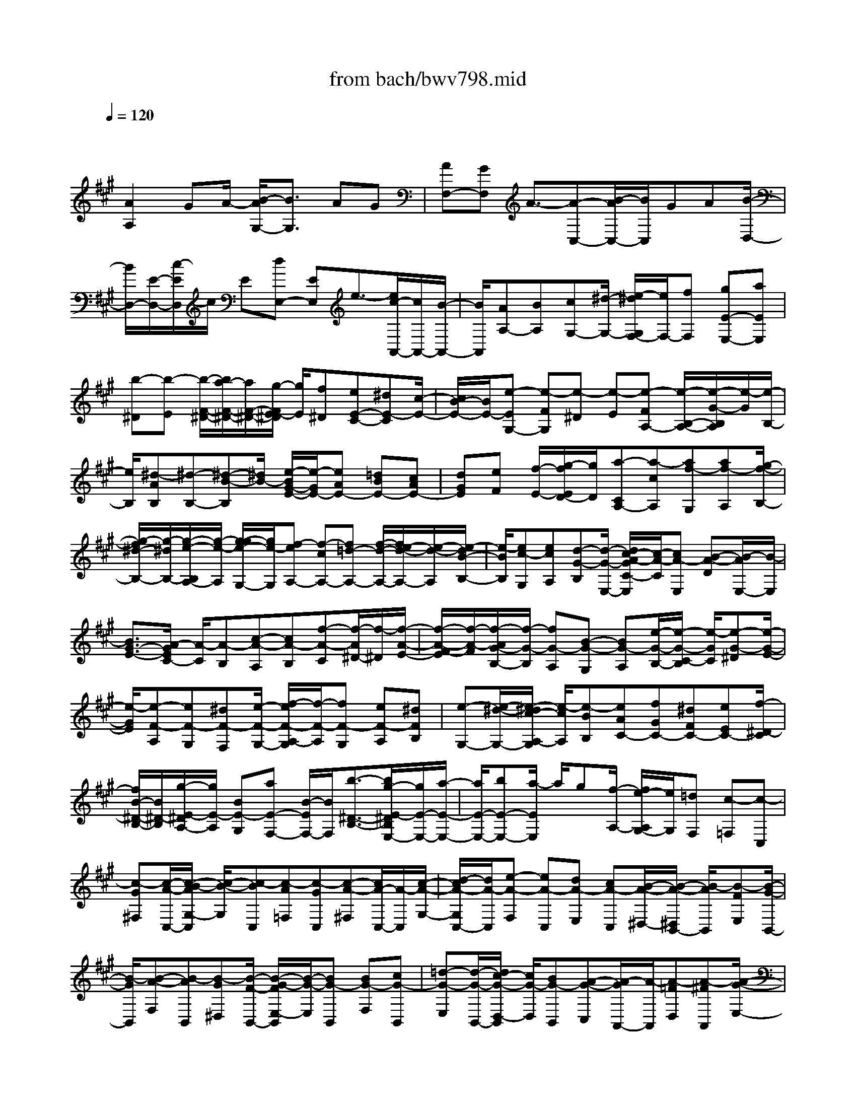 X: 1
T: from bach/bwv798.mid
M: 4/4
L: 1/8
Q:1/4=120
K:A % 3 sharps
V:1
% harpsichord: John Sankey
%%MIDI program 6
%%MIDI program 6
%%MIDI program 6
%%MIDI program 6
%%MIDI program 6
%%MIDI program 6
%%MIDI program 6
%%MIDI program 6
%%MIDI program 6
%%MIDI program 6
%%MIDI program 6
%%MIDI program 6
% Track 1
x/2
[A2A,2]GA/2- [B/2-A/2G,/2-][B3/2G,3/2] AG| \
[AF,-][GF,] A3/2-[A-C,-][B/2-A/2C,/2-][B/2C,/2]GA[B/2-D,/2-]| \
[B/2D,/2-][E/2-D,/2-][c/2-E/2D,/2]c/2 E[dE,-] [EE,]e3/2-[e/2c/2-A,,/2-][c/2A,,/2-][B/2-A,,/2-]| \
[B/2A,,/2][AA,-][BA,][cG,-][^d/2-G,/2-] [e/2-^d/2G,/2F,/2-][e/2F,/2-][fF,] [gE-E,-][aEE,]|
[b-^D][b-E] [b/2-F/2-^D/2-][b/2a/2-F/2-^D/2-][a/2F/2-^D/2-][g/2-F/2E/2-^D/2] [g/2E/2][f^D][eE-C-][^dE-C][c/2-E/2-]| \
[c/2B/2-E/2-][B/2E/2-][e-EG,-] [e-FG,][e-^D] [e-E][e-FA,-] [e/2-B,/2-A,/2-][e/2-G/2-B,/2A,/2][e/2-G/2][e/2-B,/2-]| \
[e/2B,/2][^d-AB,][^d-B,-][^d-B-B,][^d/2B/2-] [e/2-B/2G/2-E/2-][e/2-G/2E/2-][eAE-] [=dBE-][cAE-]| \
[dGE][eF] [f/2-E/2-][g/2-f/2E/2D/2-][g/2D/2][a-CA,-][a-cA,][af-G,][af-A,][g/2-f/2-B,/2-]|
[g/2-f/2^d/2-B,/2-][g/2-^d/2B,/2-][g/2-e/2-B,/2A,/2-][g/2-e/2-A,/2] [g/2-g/2e/2-G,/2-][g/2e/2-G,/2][f-eA,-] [f-cA,-][f=d-A,-] [f/2-d/2-A,/2-][f/2e/2-d/2-A,/2-][e/2-d/2-A,/2][e/2-d/2B/2-B,/2-]| \
[e/2-B/2B,/2][ec-G,][ecA,][d-G-B,][d/2-G/2-E,/2-] [d/2c/2-A/2-G/2C/2-E,/2][c/2-A/2-C/2][cA-E,] [B-A-D][B/2-A/2E,/2-][B/2-E,/2]| \
[B3/2G3/2-E3/2-][A/2-G/2E/2C/2-] [A/2-C/2][A-B,][c-A-A,][cA-B,][f-A-C][f/2-A/2^D/2-][f/2-^D/2][f/2-A/2-E/2-]| \
[f/2-A/2-F/2-E/2][f/2-A/2-F/2][f/2-A/2G/2-B,/2-][f/2-G/2-B,/2] [fG-A,][B-G-G,] [BG-A,][e/2-G/2-B,/2-][e/2-G/2-C/2-B,/2] [e/2-G/2C/2][e-G-^D][e/2-G/2-E/2-]|
[e/2-G/2E/2][e-F-A,][eF-G,][^dF-F,][e/2-F/2-G,/2-] [f/2-e/2F/2-A,/2-G,/2][f/2-F/2-A,/2][fF-G,] [eF-A,][^dFB,]| \
[e-G,-][e/2-^d/2-G,/2-][e/2-^d/2c/2-A,/2-G,/2] [e/2-c/2A,/2][e-BB,][eAC-][fGC-][^dFC-][eEC-][f/2-^D/2-C/2]| \
[f/2B/2-^D/2-B,/2-][B/2^D/2-B,/2][g/2-E/2-^D/2A,/2-][g/2E/2-A,/2] [BE-G,][aE-F,-] [B/2-E/2F,/2-][B/2F,/2][b3/2-^D3/2-B,3/2-][b/2g/2-E/2-^D/2B,/2E,/2-][g/2E/2-E,/2-][a/2-E/2-E,/2-]| \
[a/2E/2-E,/2-][bE-E,-][a/2-E/2E,/2] a/2g[f/2-A,/2-] [f/2e/2-A,/2G,/2-][e/2G,/2][=dF,] [c-=F,][c-C,]|
[c-G^F,][c/2-A/2-C,/2-][c/2-B/2-A/2G,/2-C,/2] [c/2-B/2-G,/2][c-BC,][c-A=F,][c-GC,][c-A-^F,][c/2A/2-C,/2-][A/2-C,/2][c/2-A/2-G,/2-]| \
[d/2-c/2A/2-G,/2C,/2-][d/2A/2-C,/2][e-A-F,] [eA-C,][dA-E,] [cA-C,][B/2-A/2-^D,/2-][B/2-A/2-^D,/2B,,/2-] [B/2-A/2B,,/2][B-FE,][B/2-G/2-B,,/2-]| \
[B/2-G/2B,,/2][B-A-F,][B-AB,,][B-G^D,][B/2-F/2-B,,/2-] [B/2-G/2-F/2E,/2-B,,/2][B/2-G/2-E,/2][BG-B,,] [BG-F,][cG-B,,]| \
[=d-G-E,][d/2-G/2-B,,/2-][d/2c/2-G/2-D,/2-B,,/2] [c/2G/2-D,/2][BG-B,,][A-G-C,][A/2-G/2A,,/2-][A/2-A,,/2][A-=FD,][A-^FA,,][A/2-G/2-E,/2-]|
[A/2-G/2-E,/2A,,/2-][A/2-G/2-A,,/2][A/2-G/2F/2-C,/2-][A/2-F/2C,/2] [A-=FA,,][A-^F-D,] [A/2F/2-A,,/2-][F/2-A,,/2][A/2-F/2-E,/2-][B/2-A/2F/2-E,/2A,,/2-] [B/2F/2-A,,/2][c-F-D,][c/2-F/2-A,,/2-]| \
[c/2F/2-A,,/2][BF-C,][AF-A,,][G-F-B,,][G/2-F/2G,,/2-] [G/2-^D/2-C,/2-G,,/2][G/2-^D/2C,/2][G-=FG,,] [G-^F-=D,][G-FG,,]| \
[G-=FB,,][G/2-^D/2-G,,/2-][G/2-=F/2-^D/2C,/2-G,,/2] [G3/2=F3/2C,3/2-][G=FC,-][A^FC,-][B2G2C,2-][A/2-F/2-C,/2-]| \
[A/2G/2-F/2=F/2-C,/2-][G/2=F/2C,/2][A2^F2-C,2-][^AF-C,-] [=c/2-F/2^C,/2-][=c/2^C,/2-][c3/2-E3/2-C,3/2-][c/2=c/2-E/2-^C,/2-][=c/2E/2-^C,/2-][^A/2-E/2-C,/2-]|
[^A/2E/2C,/2][=c2^D2-^C,2-][=c^D-^C,-][c/2-^D/2C,/2-] [^d/2-c/2F/2-C,/2-][^d3/2F3/2-C,3/2-] [cF-C,-][=cF-^C,-]| \
[c-F-C,][c/2-F/2-=D/2-][c/2G/2-F/2-D/2C/2-] [G/2F/2-C/2][=AFB,][B-=F-C][B=F-A,][A=F-B,][G/2-=F/2C/2-][G/2C/2][A/2-^F/2-F,/2-]| \
[A/2F/2-F/2F,/2-][F/2F,/2-][G/2-F,/2=F,/2-][G/2=F,/2] [A^F,][BG,-] [cG,][d/2-F,/2-][e/2-d/2F,/2=F,/2-] [e/2=F,/2][d-^F,-][d/2-c/2-F,/2-]| \
[d/2-c/2F,/2-][dB-F,-][dB-F,-][c/2-B/2-F,/2][c/2-B/2][c/2-B/2-G,/2-] [c/2-B/2A/2-G,/2=F,/2-][c/2-A/2-=F,/2][c/2-c/2A/2-^F,/2-][c/2A/2F,/2] [B-=F-G,][B=FC,]|
[A-^F-A,][A/2-F/2-C,/2-][A/2G/2-F/2-B,/2-C,/2] [G/2-F/2-B,/2][G-FC,][G-=F-C][G/2=F/2-B,/2-][=F/2B,/2][^F-A,][F-B,][c/2-F/2-C/2-]| \
[c/2-F/2-C/2B,/2-][c/2-F/2-B,/2][f/2-c/2F/2-A,/2-][f/2-F/2-A,/2] [f-FG,][f-A-F,] [f-AE,][f/2-d/2-B,/2-][f/2-d/2-C/2-B,/2] [f/2d/2-C/2][d-B-D][d/2-B/2-C/2-]| \
[d/2-B/2C/2][g-d-B,][g-dA,][g-B-G,][g/2-B/2-F,/2-] [g/2-e/2-B/2C/2-F,/2][g/2-e/2-C/2][ge-D] [e-c-E][e-cD]| \
[a-e-C][a/2-e/2B,/2-][a/2-c/2-B,/2A,/2-] [a/2-c/2-A,/2][a-cG,][a-f-^D][af-E][f-^d-F][f-^dE][b/2-f/2-^D/2-]|
[b/2-f/2-^D/2C/2-][b/2-f/2-C/2][b/2a/2-f/2-B,/2-][a/2-f/2-B,/2] [af-A,][g3/2-f3/2E3/2-][g/2E/2-][g/2-B/2-E/2-][a/2-g/2c/2-B/2E/2-] [a/2c/2E/2-][b3/2-=d3/2-E3/2-]| \
[b/2d/2E/2-][acE-][gBE][a3/2-c3/2-E3/2-] [a/2-c/2-c/2E/2-][a/2-c/2E/2-][a^dE-] [g2-e2E2-]| \
[g-^dE-][g/2c/2-E/2-][f/2-^d/2-c/2E/2-E/2] [f3/2-^d3/2E3/2-][f-^dE-][f/2e/2-E/2-][e/2E/2-][a2-f2E2-][a/2-e/2-E/2-]| \
[a/2-e/2^d/2-E/2-][a/2-^d/2E/2-][a-e-E] [ae-C][ge-B,] [ae-A,][b/2-e/2-G,/2-][b/2a/2-e/2-G,/2F,/2-] [a/2e/2-F,/2][ge-E,][f/2-e/2-=D,/2-]|
[f/2e/2D,/2][eC,][dA,][cD,][B/2-A,/2-] [B/2A/2-A,/2E,/2-][A/2E,/2][cA,] [eC,][=gA,]| \
[f-D,][f/2-A,/2-][f/2-A/2-A,/2E,/2-] [f/2-A/2E,/2][f-BA,][f-c-D,][f-cA,][f-BC,][f-AA,][f/2-^G/2-B,,/2-]| \
[f/2-G/2-G,/2-B,,/2][f/2G/2-G,/2][dG-C,] [eG-G,][f-G-D,] [fG-G,][e/2-G/2-B,,/2-][e/2d/2-G/2-G,/2-B,,/2] [d/2G/2-G,/2][e-G-C,][e/2-G/2-G,/2-]| \
[e/2-G/2G,/2][e-GD,][e-AG,][e-B-C,][e/2-B/2-G,/2-] [e/2-B/2A/2-G,/2B,,/2-][e/2-A/2B,,/2][e-GG,] [e-F-^A,,][e/2F/2-F,/2-][F/2-F,/2]|
[cF-B,,][d/2-F/2-F,/2-][e/2-d/2F/2-F,/2C,/2-] [e/2-F/2-C,/2][eF-F,][dF-^A,,][cF-F,][d-F-B,,][d/2-F/2F,/2-][d/2-F,/2][d/2-F/2-C,/2-]| \
[d/2-G/2-F/2F,/2-C,/2][d/2-G/2F,/2][d-=A-B,,] [d-AF,][d-GA,,] [d-FF,][d/2-E/2-G,,/2-][d/2-E/2-E,/2-G,,/2] [d/2E/2-E,/2][BE-E,,][c/2-E/2-E,/2-]| \
[c/2E/2-E,/2][d-E-F,,][dE-E,][cE-G,,][B/2-E/2-E,/2-] [c/2-B/2E/2-E,/2A,,/2-][c/2E/2-A,,/2-][A/2-E/2A,,/2-][A/2A,,/2] [f-G,,][f-AA,,]| \
[fG-B,,-][^d/2-G/2-B,,/2-][e/2-^d/2G/2-B,,/2A,,/2-] [e/2-G/2-A,,/2][e/2-G/2-G/2G,,/2-][e/2-G/2G,,/2][eF-A,,-][cF-A,,-][=d-FA,,-][d/2-F/2-A,,/2-][d/2-F/2E/2-A,,/2-][d/2-E/2-A,,/2]|
[d/2B/2-E/2-B,,/2-][B/2E/2-B,,/2][c-EG,,] [cEA,,][G-D-B,,] [GDE,,][A/2-C/2-C,/2-][A/2-C/2-C,/2E,,/2-] [A/2-C/2-E,,/2][A/2-C/2B,/2-D,/2-][A/2-B,/2-D,/2][A/2-B,/2-E,,/2-]| \
[A/2B,/2-E,,/2][G3/2-B,3/2E,3/2-] [G/2E,/2][A-EC,-][A/2-C/2-C,/2-] [A/2G/2-D/2-C/2F,/2-C,/2][G/2D/2-F,/2-][AD-F,-] [B-DF,-][B/2-B,/2-F,/2][B/2B,/2]| \
[AC-=F,-][G/2-C/2-=F,/2-][A/2-G/2C/2-C/2^F,/2-=F,/2] [A/2C/2^F,/2-][GA,F,-][A-B,F,-][A-G,F,-][AA,-F,-][B/2-A,/2-F,/2][B/2G/2-A,/2-E,/2-][G/2A,/2-E,/2-]| \
[AA,-E,][BA,D,-] [EG,D,][cA,-C,-] [EA,-C,][d/2-A,/2-B,,/2-][d/2E/2-A,/2-B,,/2-] [E/2A,/2B,,/2-][e/2-G,/2-E,/2-B,,/2][e-G,-E,-]|
[e/2G,/2E,/2][cA,-A,,-][BA,A,,-][AC-A,,-][B/2-C/2-A,,/2] [c/2-B/2F/2-C/2][c/2F/2-][dF-] [eF-A,-][fF-A,]| \
[BF-G,-][A/2-F/2G,/2-][A/2G/2-B,/2-G,/2-] [G/2B,/2-G,/2-][AB,G,-][B/2-E/2-G,/2] [B/2E/2-][cE-][dE-G,-][e/2-E/2-G,/2-][e/2A/2-E/2-G,/2F,/2-][A/2E/2-F,/2-]| \
[GEF,-][FA,-F,-] [GA,F,][AD-] [BD-][c/2-D/2-F,/2-][d/2-c/2D/2-F,/2-] [d/2D/2-F,/2-][G/2-D/2-F,/2E,/2-][G/2D/2-E,/2-][B/2-D/2-E,/2-]| \
[B/2D/2E,/2-][GB,E,-][ECE,-][e3/2-D3/2-E,3/2-] [e/2-D/2C/2-E,/2-][e/2-C/2E,/2-][e-B,E,] [eC-E,-][eCE,-]|
[cA,E,-][A/2-B,/2-E,/2-][a/2-A/2C/2-B,/2E,/2-] [a3/2-C3/2E,3/2-][a-B,E,-][a-A,E,][a/2B,/2-E,/2-] [B,/2-E,/2-][BB,E,-][d/2-G,/2-E,/2-]| \
[f/2-d/2A,/2-G,/2E,/2-][f/2A,/2E,/2-][g2-B,2E,2-][g-A,E,-] [g-G,E,][g/2A,/2-E,/2-][A,/2-E,/2-] [A/2-A,/2-E,/2-][c/2-A/2A,/2F,/2-E,/2-][c/2F,/2E,/2-][e/2-G,/2-E,/2-]| \
[e/2G,/2E,/2-][f2-A,2E,2-][f-G,E,-][f/2-F,/2-E,/2-] [f/2-G,/2-F,/2E,/2-][f/2G,/2-E,/2-][e/2-G,/2-E,/2-E,/2][e/2G,/2E,/2] [^dG,][eB,]| \
[f-A-=C][f-A-G,] [fAA,]^D, x/2[^c3-A3-E,3-][c/2A/2E,/2-]|
[=dBE,][B3-G3-E,,3-] [B/2G/2-E,,/2-][G/2-E,,/2-][A/2-G/2E,,/2]A/2 [A2-A,,2-]|[A6-A,,6-] [A3/2A,,3/2]
% MIDI
